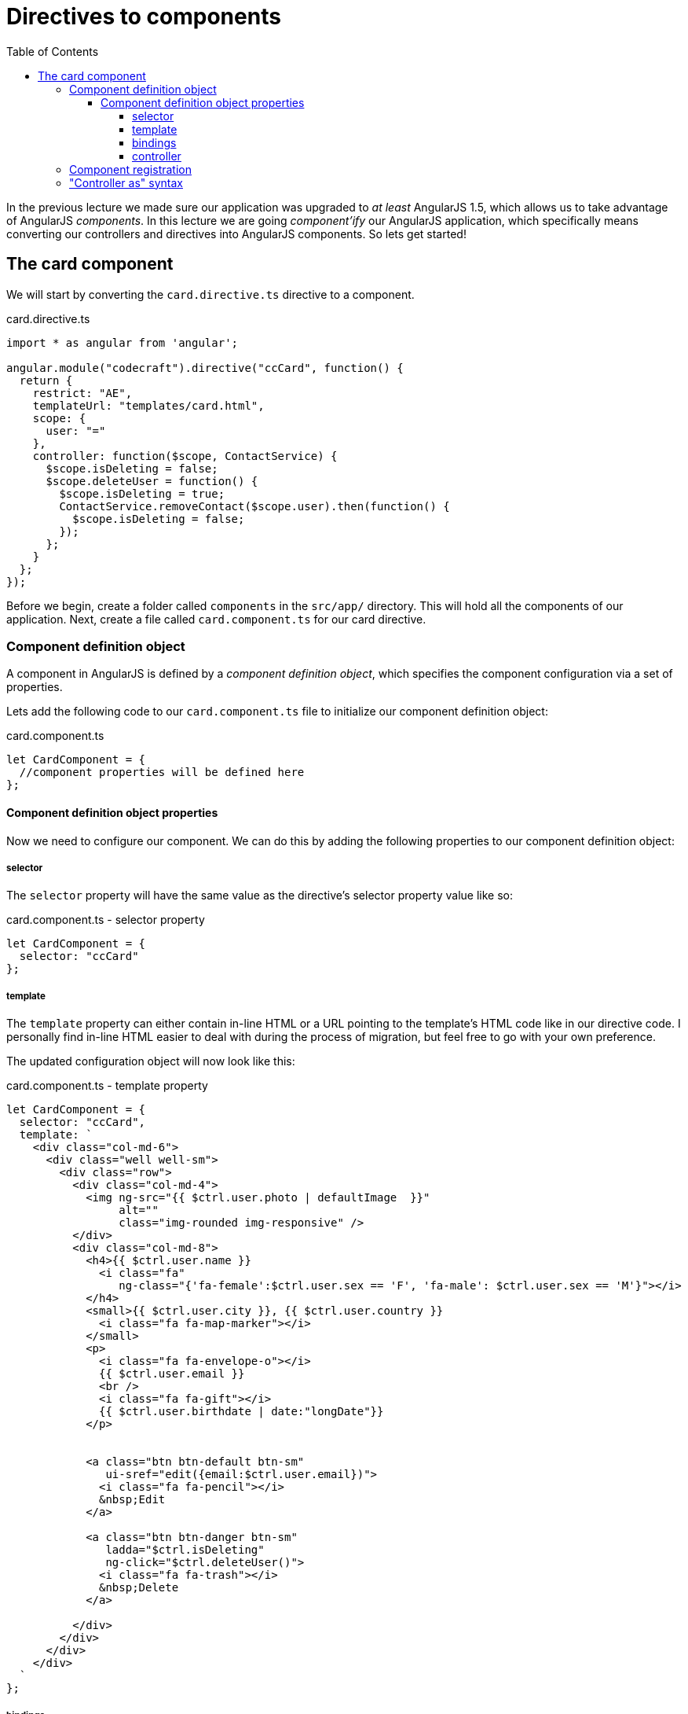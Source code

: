 = Directives to components
:toc:
:toclevels: 5

In the previous lecture we made sure our application was upgraded to _at least_ AngularJS 1.5, which allows us to take advantage of AngularJS _components_. In this lecture we are going _component'ify_ our AngularJS application, which specifically means converting our controllers and directives into AngularJS components. So lets get started!

== The card component

We will start by converting the `card.directive.ts` directive to a component.

.card.directive.ts
[source,javascript]
----
import * as angular from 'angular';

angular.module("codecraft").directive("ccCard", function() {
  return {
    restrict: "AE",
    templateUrl: "templates/card.html",
    scope: {
      user: "="
    },
    controller: function($scope, ContactService) {
      $scope.isDeleting = false;
      $scope.deleteUser = function() {
        $scope.isDeleting = true;
        ContactService.removeContact($scope.user).then(function() {
          $scope.isDeleting = false;
        });
      };
    }
  };
});
----

Before we begin, create a folder called `components` in the `src/app/` directory. This will hold all the components of our application. Next, create a file called `card.component.ts` for our card directive.

=== Component definition object

A component in AngularJS is defined by a _component definition object_, which specifies the component configuration via a set of properties.

Lets add the following code to our `card.component.ts` file to initialize our component definition object:

.card.component.ts
[source,javascript]
----
let CardComponent = {
  //component properties will be defined here
};
----

==== Component definition object properties
Now we need to configure our component. We can do this by adding the following properties to our component definition object:

===== selector
The `selector` property will have the same value as the directive's selector property value like so:

.card.component.ts - selector property
[source,javascript]
----
let CardComponent = {
  selector: "ccCard"
};
----

===== template
The `template` property can either contain in-line HTML or a URL pointing to the template's HTML code like in our directive code. I personally find in-line HTML easier to deal with during the process of migration, but feel free to go with your own preference.

The updated configuration object will now look like this:

.card.component.ts - template property
[source,html]
----
let CardComponent = {
  selector: "ccCard",
  template: `
    <div class="col-md-6">
      <div class="well well-sm">
        <div class="row">
          <div class="col-md-4">
            <img ng-src="{{ $ctrl.user.photo | defaultImage  }}"
                 alt=""
                 class="img-rounded img-responsive" />
          </div>
          <div class="col-md-8">
            <h4>{{ $ctrl.user.name }}
              <i class="fa"
                 ng-class="{'fa-female':$ctrl.user.sex == 'F', 'fa-male': $ctrl.user.sex == 'M'}"></i>
            </h4>
            <small>{{ $ctrl.user.city }}, {{ $ctrl.user.country }}
              <i class="fa fa-map-marker"></i>
            </small>
            <p>
              <i class="fa fa-envelope-o"></i>
              {{ $ctrl.user.email }}
              <br />
              <i class="fa fa-gift"></i>
              {{ $ctrl.user.birthdate | date:"longDate"}}
            </p>


            <a class="btn btn-default btn-sm"
               ui-sref="edit({email:$ctrl.user.email})">
              <i class="fa fa-pencil"></i>
              &nbsp;Edit
            </a>

            <a class="btn btn-danger btn-sm"
               ladda="$ctrl.isDeleting"
               ng-click="$ctrl.deleteUser()">
              <i class="fa fa-trash"></i>
              &nbsp;Delete
            </a>

          </div>
        </div>
      </div>
    </div>
  `
};
----


===== bindings
The `bindings` property will have the same syntax as the `scope` property in our `card` directive like so:

.card.component.ts - bindings property
[source,javascript]
----
let CardComponent = {
  selector: "ccCard",
  template: `<div>
      <!--
        //in-line html code from card.html
      -->
    </div>`,
  bindings: {
    user: "="
  }
};
----

===== controller
The `controller` property will be a syntactically equivalent `class` representation of the `controller` function in our directive. This will be advantageous later on when we migrate this component to Angular.

TIP: Checkout my https://codecraft.tv/courses/angular/es6-typescript/classinterface/[free resource] to understand the nuts and bolts of Typescript and ES6 classes

.card.component.ts - controller property
[source,javascript]
----
let CardComponent = {
  ...
  controller: class CardController {
    // <1>
    private contacts;
    private isDeleting;
    private user;

    // <2>
    constructor(ContactService) {
      this.contacts = ContactService;
      this.isDeleting = false;
    }

    // <3>
    deleteUser() {
      this.isDeleting = true;
      this.contacts.removeContact(this.user).then(() => {
        this.isDeleting = false;
      })
    }
    ...
  }
};
----

<1> We have extracted the properties in the directive's controller function as `private` variables.

<2> The constructor takes `ContactService` as a parameter to initialize the `contacts` variable to be used as a reference later on.

<3> The `deleteUser` function deletes a contact and sets the `isDeleting` flag to `false`, preserving the same logic that we had in our directive's `deleteUser` function.

=== Component registration

For components to be used in our application, they need to be registered using the ``.component()`` method of an AngularJS module (returned by `angular.module()`). The method takes two arguments:

* The name of the Component.

* The Component definition object.

Add the following code to the `card.component.ts` file to register the `CardComponent` component:

[source,javascript]
----
angular
  .module("codecraft")
  .component(CardComponent.selector, CardComponent);
----

=== "Controller as" syntax
The "Controller as" syntax provides a way for us to access properties and methods of a controller via the `this` keyword. It eliminates ambiguity and provides clear property references in nested scopes.

We can modify the in-line HTML of our card component's template property to use the "controller as" syntax, by prefixing `$ctrl.` to all usages of controller properties.

The final `card.component.ts` file should be as follows:

[source,javascript]
----
import * as angular from 'angular';

let CardComponent = {
  selector: "ccCard",
  template: `
    <div class="col-md-6">
      <div class="well well-sm">
        <div class="row">
          <div class="col-md-4">
            <img ng-src="{{ $ctrl.user.photo | defaultImage  }}"
                 alt=""
                 class="img-rounded img-responsive" />
          </div>
          <div class="col-md-8">
            <h4>{{ $ctrl.user.name }}
              <i class="fa"
                 ng-class="{'fa-female':$ctrl.user.sex == 'F', 'fa-male': $ctrl.user.sex == 'M'}"></i>
            </h4>
            <small>{{ $ctrl.user.city }}, {{ $ctrl.user.country }}
              <i class="fa fa-map-marker"></i>
            </small>
            <p>
              <i class="fa fa-envelope-o"></i>
              {{ $ctrl.user.email }}
              <br />
              <i class="fa fa-gift"></i>
              {{ $ctrl.user.birthdate | date:"longDate"}}
            </p>


            <a class="btn btn-default btn-sm"
               ui-sref="edit({email:$ctrl.user.email})">
              <i class="fa fa-pencil"></i>
              &nbsp;Edit
            </a>

            <a class="btn btn-danger btn-sm"
               ladda="$ctrl.isDeleting"
               ng-click="$ctrl.deleteUser()">
              <i class="fa fa-trash"></i>
              &nbsp;Delete
            </a>

          </div>
        </div>
      </div>
    </div>
  `,
  bindings: {
    user: "="
  },
  controller: class CardController {
    private contacts;
    private isDeleting;
    private user;

    constructor(ContactService) {
      this.contacts = ContactService;
      this.isDeleting = false;
    }

    deleteUser() {
      this.isDeleting = true;
      this.contacts.removeContact(this.user).then(() => {
        this.isDeleting = false;
      })
    }
  }
};

angular
  .module("codecraft")
  .component(CardComponent.selector, CardComponent);
----
